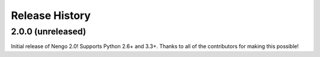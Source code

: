 ***************
Release History
***************

.. Changelog entries should follow this format:

   version (release date)
   ======================

   ** section **

   - One-line description of change (link to Github issue/PR)

.. Changes should be organized in one of several sections:

   - API Changes
   - Improvements
   - Behavioural Changes
   - Bugfixes
   - Documentation

2.0.0 (unreleased)
==================

Initial release of Nengo 2.0!
Supports Python 2.6+ and 3.3+.
Thanks to all of the contributors for making this possible!
